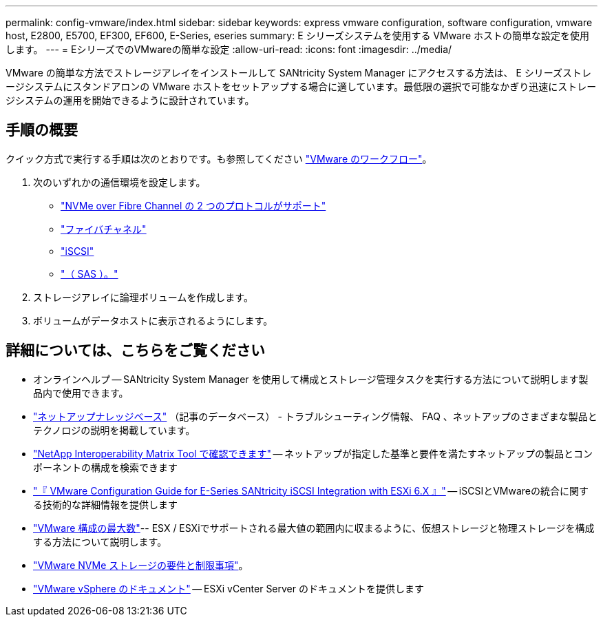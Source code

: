 ---
permalink: config-vmware/index.html 
sidebar: sidebar 
keywords: express vmware configuration, software configuration, vmware host, E2800, E5700, EF300, EF600, E-Series, eseries 
summary: E シリーズシステムを使用する VMware ホストの簡単な設定を使用します。 
---
= EシリーズでのVMwareの簡単な設定
:allow-uri-read: 
:icons: font
:imagesdir: ../media/


[role="lead"]
VMware の簡単な方法でストレージアレイをインストールして SANtricity System Manager にアクセスする方法は、 E シリーズストレージシステムにスタンドアロンの VMware ホストをセットアップする場合に適しています。最低限の選択で可能なかぎり迅速にストレージシステムの運用を開始できるように設計されています。



== 手順の概要

クイック方式で実行する手順は次のとおりです。も参照してください link:understand-vmware-workflow-concept.html["VMware のワークフロー"]。

. 次のいずれかの通信環境を設定します。
+
** link:nmve-fc-perform-specific-task.html["NVMe over Fibre Channel の 2 つのプロトコルがサポート"]
** link:fc-perform-specific-task.html["ファイバチャネル"]
** link:iscsi-perform-specific-task.html["iSCSI"]
** link:sas-perform-specific-task.html["（ SAS ）。"]


. ストレージアレイに論理ボリュームを作成します。
. ボリュームがデータホストに表示されるようにします。




== 詳細については、こちらをご覧ください

* オンラインヘルプ -- SANtricity System Manager を使用して構成とストレージ管理タスクを実行する方法について説明します製品内で使用できます。
* https://kb.netapp.com/["ネットアップナレッジベース"^] （記事のデータベース） - トラブルシューティング情報、 FAQ 、ネットアップのさまざまな製品とテクノロジの説明を掲載しています。
* http://mysupport.netapp.com/matrix["NetApp Interoperability Matrix Tool で確認できます"^] -- ネットアップが指定した基準と要件を満たすネットアップの製品とコンポーネントの構成を検索できます
* https://www.netapp.com/pdf.html?item=/media/17017-tr4789pdf.pdf["『 VMware Configuration Guide for E-Series SANtricity iSCSI Integration with ESXi 6.X 』"^] -- iSCSIとVMwareの統合に関する技術的な詳細情報を提供します
* https://configmax.broadcom.com/home["VMware 構成の最大数"^]-- ESX / ESXiでサポートされる最大値の範囲内に収まるように、仮想ストレージと物理ストレージを構成する方法について説明します。
* https://docs.vmware.com/en/VMware-vSphere/7.0/com.vmware.vsphere.storage.doc/GUID-9AEE5F4D-0CB8-4355-BF89-BB61C5F30C70.html["VMware NVMe ストレージの要件と制限事項"^]。
* https://docs.vmware.com/en/VMware-vSphere/index.html["VMware vSphere のドキュメント"^] -- ESXi vCenter Server のドキュメントを提供します

